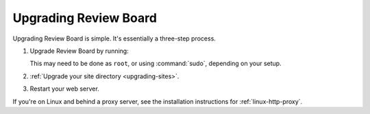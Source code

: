 .. _upgrading-reviewboard:

======================
Upgrading Review Board
======================

Upgrading Review Board is simple. It's essentially a three-step process.

1. Upgrade Review Board by running:

   .. tabs::

      .. code-tab:: console Python Virtual Environments

         $ /opt/reviewboard/bin/pip install -U ReviewBoard

      .. code-tab:: console System Installs

         $ pip3 install -U ReviewBoard

   This may need to be done as ``root``, or using :command:`sudo`, depending
   on your setup.

2. :ref:`Upgrade your site directory <upgrading-sites>`.
3. Restart your web server.

If you're on Linux and behind a proxy server, see the installation
instructions for :ref:`linux-http-proxy`.
